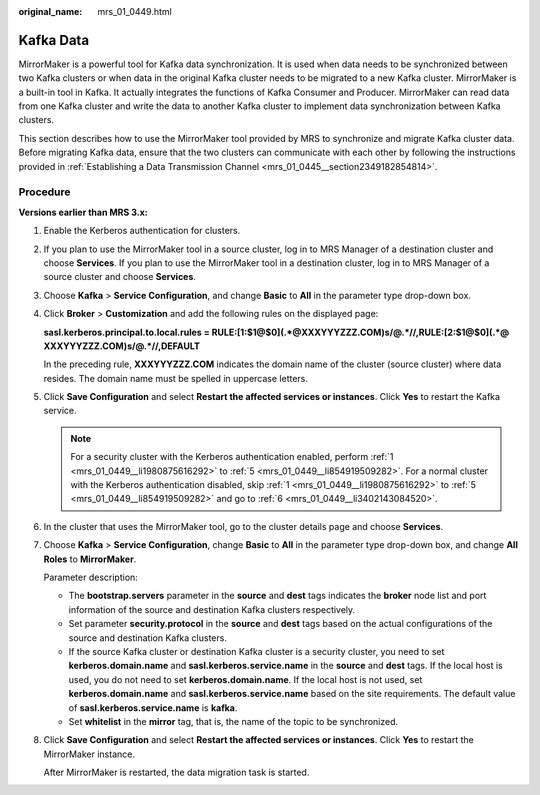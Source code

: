 :original_name: mrs_01_0449.html

.. _mrs_01_0449:

Kafka Data
==========

MirrorMaker is a powerful tool for Kafka data synchronization. It is used when data needs to be synchronized between two Kafka clusters or when data in the original Kafka cluster needs to be migrated to a new Kafka cluster. MirrorMaker is a built-in tool in Kafka. It actually integrates the functions of Kafka Consumer and Producer. MirrorMaker can read data from one Kafka cluster and write the data to another Kafka cluster to implement data synchronization between Kafka clusters.

This section describes how to use the MirrorMaker tool provided by MRS to synchronize and migrate Kafka cluster data. Before migrating Kafka data, ensure that the two clusters can communicate with each other by following the instructions provided in :ref:`Establishing a Data Transmission Channel <mrs_01_0445__section2349182854814>`.

Procedure
---------

**Versions earlier than MRS 3.x:**

#. .. _mrs_01_0449__li1980875616292:

   Enable the Kerberos authentication for clusters.

#. If you plan to use the MirrorMaker tool in a source cluster, log in to MRS Manager of a destination cluster and choose **Services**. If you plan to use the MirrorMaker tool in a destination cluster, log in to MRS Manager of a source cluster and choose **Services**.

#. Choose **Kafka** > **Service Configuration**, and change **Basic** to **All** in the parameter type drop-down box.

#. Click **Broker** > **Customization** and add the following rules on the displayed page:

   **sasl.kerberos.principal.to.local.rules = RULE:[1:$1@$0](.*@XXXYYYZZZ.COM)s/@.*//,RULE:[2:$1@$0](.*@ XXXYYYZZZ.COM)s/@.*//,DEFAULT**

   In the preceding rule, **XXXYYYZZZ.COM** indicates the domain name of the cluster (source cluster) where data resides. The domain name must be spelled in uppercase letters.

#. .. _mrs_01_0449__li854919509282:

   Click **Save Configuration** and select **Restart the affected services or instances**. Click **Yes** to restart the Kafka service.

   .. note::

      For a security cluster with the Kerberos authentication enabled, perform :ref:`1 <mrs_01_0449__li1980875616292>` to :ref:`5 <mrs_01_0449__li854919509282>`. For a normal cluster with the Kerberos authentication disabled, skip :ref:`1 <mrs_01_0449__li1980875616292>` to :ref:`5 <mrs_01_0449__li854919509282>` and go to :ref:`6 <mrs_01_0449__li3402143084520>`.

#. .. _mrs_01_0449__li3402143084520:

   In the cluster that uses the MirrorMaker tool, go to the cluster details page and choose **Services**.

#. Choose **Kafka** > **Service Configuration**, change **Basic** to **All** in the parameter type drop-down box, and change **All Roles** to **MirrorMaker**.

   Parameter description:

   -  The **bootstrap.servers** parameter in the **source** and **dest** tags indicates the **broker** node list and port information of the source and destination Kafka clusters respectively.
   -  Set parameter **security.protocol** in the **source** and **dest** tags based on the actual configurations of the source and destination Kafka clusters.
   -  If the source Kafka cluster or destination Kafka cluster is a security cluster, you need to set **kerberos.domain.name** and **sasl.kerberos.service.name** in the **source** and **dest** tags. If the local host is used, you do not need to set **kerberos.domain.name**. If the local host is not used, set **kerberos.domain.name** and **sasl.kerberos.service.name** based on the site requirements. The default value of **sasl.kerberos.service.name** is **kafka**.
   -  Set **whitelist** in the **mirror** tag, that is, the name of the topic to be synchronized.

#. Click **Save Configuration** and select **Restart the affected services or instances**. Click **Yes** to restart the MirrorMaker instance.

   After MirrorMaker is restarted, the data migration task is started.
